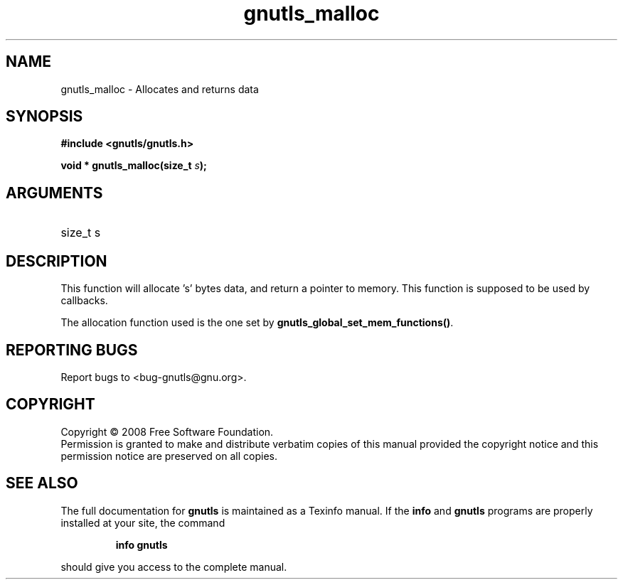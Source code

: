 .\" DO NOT MODIFY THIS FILE!  It was generated by gdoc.
.TH "gnutls_malloc" 3 "2.6.4" "gnutls" "gnutls"
.SH NAME
gnutls_malloc \- Allocates and returns data
.SH SYNOPSIS
.B #include <gnutls/gnutls.h>
.sp
.BI "void * gnutls_malloc(size_t " s ");"
.SH ARGUMENTS
.IP "size_t s" 12
.SH "DESCRIPTION"

This function will allocate 's' bytes data, and
return a pointer to memory. This function is supposed
to be used by callbacks.

The allocation function used is the one set by \fBgnutls_global_set_mem_functions()\fP.
.SH "REPORTING BUGS"
Report bugs to <bug-gnutls@gnu.org>.
.SH COPYRIGHT
Copyright \(co 2008 Free Software Foundation.
.br
Permission is granted to make and distribute verbatim copies of this
manual provided the copyright notice and this permission notice are
preserved on all copies.
.SH "SEE ALSO"
The full documentation for
.B gnutls
is maintained as a Texinfo manual.  If the
.B info
and
.B gnutls
programs are properly installed at your site, the command
.IP
.B info gnutls
.PP
should give you access to the complete manual.
